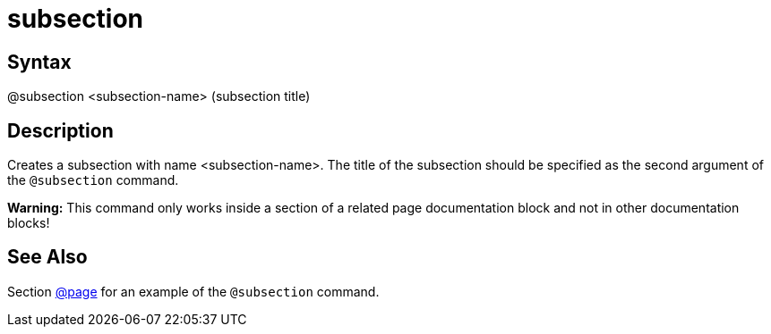 = subsection

== Syntax
@subsection &lt;subsection-name&gt; (subsection title)

== Description
Creates a subsection with name <subsection-name>. The title of the subsection should be specified as the second argument of the `@subsection` command.



*Warning:* This command only works inside a section of a related page documentation block and not in other documentation blocks!

== See Also
Section xref:commands/page.adoc[@page] for an example of the `@subsection` command.
